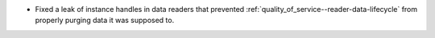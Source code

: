.. news-prs: 4784

.. news-start-section: Fixes
- Fixed a leak of instance handles in data readers that prevented :ref:`quality_of_service--reader-data-lifecycle` from properly purging data it was supposed to.
.. news-end-section
